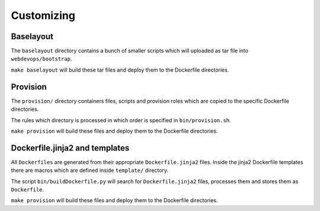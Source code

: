 ===========
Customizing
===========

Baselayout
----------

The ``baselayout`` directory contains a bunch of smaller scripts which will uploaded as tar file into
``webdevops/bootstrap``.

``make baselayout`` will build these tar files and deploy them to the Dockerfile directories.

Provision
---------

The ``provision/`` directory containers files, scripts and provision roles which are copied to the specific Dockerfile
directories.

The rules which directory is processed in which order is specified in ``bin/provision.sh``.

``make provision`` will build these files and deploy them to the Dockerfile directories.


Dockerfile.jinja2 and templates
-------------------------------

All ``Dockerfiles`` are generated from their appropriate ``Dockerfile.jinja2`` files. Inside the jinja2 Dockerfile
templates there are macros which are defined inside ``template/`` directory.

The script ``bin/buildDockerfile.py`` will search for ``Dockerfile.jinja2`` files, processes them and stores them as
``Dockerfile``.

``make provision`` will build these files and deploy them to the Dockerfile directories.
